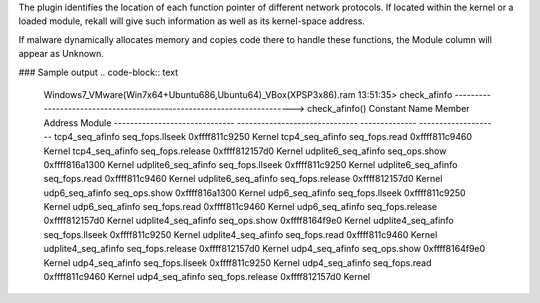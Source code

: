 
The plugin identifies the location of each function pointer of different
network protocols. If located within the kernel or a loaded module, rekall
will give such information as well as its kernel-space address.

If malware dynamically allocates memory and copies code there to handle
these functions, the Module column will appear as Unknown.

### Sample output
..  code-block:: text

  Windows7_VMware(Win7x64+Ubuntu686,Ubuntu64)_VBox(XPSP3x86).ram 13:51:35> check_afinfo
  -----------------------------------------------------------------------> check_afinfo()
  Constant Name                  Member                            Address     Module
  ------------------------------ ------------------------------ -------------- --------------------
  tcp4_seq_afinfo                seq_fops.llseek                0xffff811c9250 Kernel
  tcp4_seq_afinfo                seq_fops.read                  0xffff811c9460 Kernel
  tcp4_seq_afinfo                seq_fops.release               0xffff812157d0 Kernel
  udplite6_seq_afinfo            seq_ops.show                   0xffff816a1300 Kernel
  udplite6_seq_afinfo            seq_fops.llseek                0xffff811c9250 Kernel
  udplite6_seq_afinfo            seq_fops.read                  0xffff811c9460 Kernel
  udplite6_seq_afinfo            seq_fops.release               0xffff812157d0 Kernel
  udp6_seq_afinfo                seq_ops.show                   0xffff816a1300 Kernel
  udp6_seq_afinfo                seq_fops.llseek                0xffff811c9250 Kernel
  udp6_seq_afinfo                seq_fops.read                  0xffff811c9460 Kernel
  udp6_seq_afinfo                seq_fops.release               0xffff812157d0 Kernel
  udplite4_seq_afinfo            seq_ops.show                   0xffff8164f9e0 Kernel
  udplite4_seq_afinfo            seq_fops.llseek                0xffff811c9250 Kernel
  udplite4_seq_afinfo            seq_fops.read                  0xffff811c9460 Kernel
  udplite4_seq_afinfo            seq_fops.release               0xffff812157d0 Kernel
  udp4_seq_afinfo                seq_ops.show                   0xffff8164f9e0 Kernel
  udp4_seq_afinfo                seq_fops.llseek                0xffff811c9250 Kernel
  udp4_seq_afinfo                seq_fops.read                  0xffff811c9460 Kernel
  udp4_seq_afinfo                seq_fops.release               0xffff812157d0 Kernel



